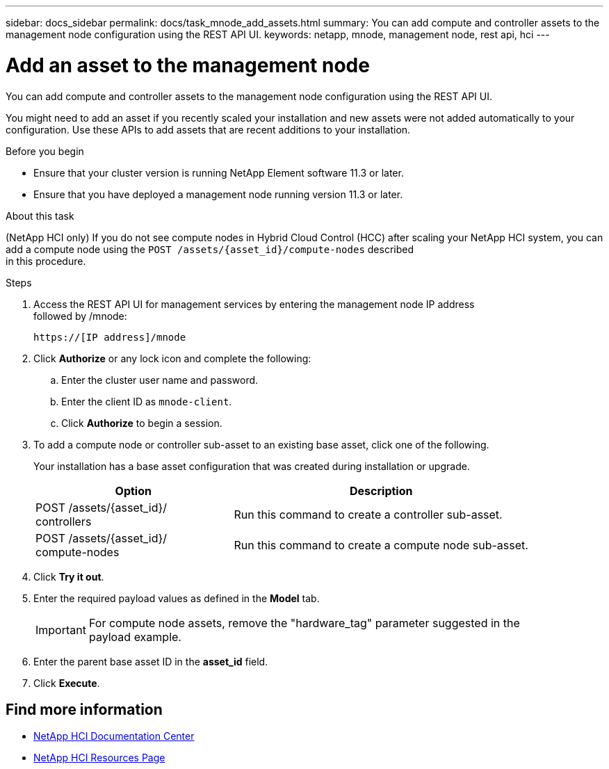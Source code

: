 ---
sidebar: docs_sidebar
permalink: docs/task_mnode_add_assets.html
summary: You can add compute and controller assets to the management node configuration using the REST API UI.
keywords: netapp, mnode, management node, rest api, hci
---

= Add an asset to the management node

:hardbreaks:
:nofooter:
:icons: font
:linkattrs:
:imagesdir: ../media/

[.lead]
You can add compute and controller assets to the management node configuration using the REST API UI.

You might need to add an asset if you recently scaled your installation and new assets were not added automatically to your configuration. Use these APIs to add assets that are recent additions to your installation.


.Before you begin
* Ensure that your cluster version is running NetApp Element software 11.3 or later.
* Ensure that you have deployed a management node running version 11.3 or later.

.About this task
(NetApp HCI only) If you do not see compute nodes in Hybrid Cloud Control (HCC) after scaling your NetApp HCI system, you can add a compute node using the `POST /assets/{asset_id}/compute-nodes` described
in this procedure.

.Steps
. Access the REST API UI for management services by entering the management node IP address
followed by /mnode:
+
----
https://[IP address]/mnode
----

. Click *Authorize* or any lock icon and complete the following:
+
.. Enter the cluster user name and password.
.. Enter the client ID as `mnode-client`.
.. Click *Authorize* to begin a session.
. To add a compute node or controller sub-asset to an existing base asset, click one of the following.
+
Your installation has a base asset configuration that was created during installation or upgrade.
+
[cols=2*,options="header",cols="40,60"]
|===
| Option
| Description
| POST /assets/{asset_id}/
controllers | Run this command to create a controller sub-asset.
| POST /assets/{asset_id}/
compute-nodes | Run this command to create a compute node sub-asset.
|===

. Click *Try it out*.
. Enter the required payload values as defined in the *Model* tab.
+
IMPORTANT: For compute node assets, remove the "hardware_tag" parameter suggested in the
payload example.

. Enter the parent base asset ID in the *asset_id* field.
. Click *Execute*.

[discrete]
== Find more information
* https://docs.netapp.com/hci/index.jsp[NetApp HCI Documentation Center^]
* https://docs.netapp.com/us-en/documentation/hci.aspx[NetApp HCI Resources Page^]
